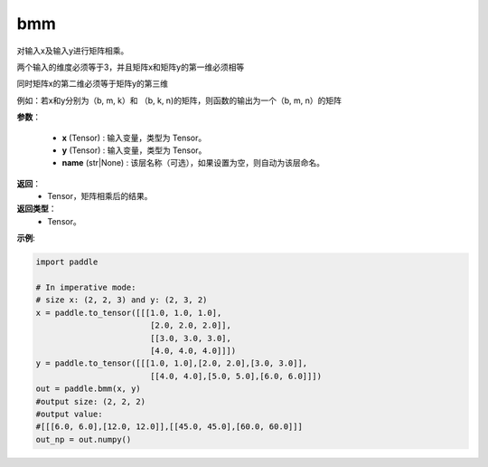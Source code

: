 .. _cn_api_paddle_tensor_bmm:

bmm
-------------------------------

.. py:function:: paddle.bmm(x, y, name=None):




对输入x及输入y进行矩阵相乘。

两个输入的维度必须等于3，并且矩阵x和矩阵y的第一维必须相等

同时矩阵x的第二维必须等于矩阵y的第三维

例如：若x和y分别为（b, m, k）和 （b, k, n)的矩阵，则函数的输出为一个（b, m, n）的矩阵

**参数**：
    
    - **x** (Tensor) : 输入变量，类型为 Tensor。
    - **y** (Tensor) : 输入变量，类型为 Tensor。
    - **name** (str|None) : 该层名称（可选），如果设置为空，则自动为该层命名。

**返回**：
    - Tensor，矩阵相乘后的结果。

**返回类型**：
    - Tensor。


**示例**:

.. code-block:: python
    
    import paddle

    # In imperative mode:
    # size x: (2, 2, 3) and y: (2, 3, 2)
    x = paddle.to_tensor([[[1.0, 1.0, 1.0],
                            [2.0, 2.0, 2.0]],
                            [[3.0, 3.0, 3.0],
                            [4.0, 4.0, 4.0]]])
    y = paddle.to_tensor([[[1.0, 1.0],[2.0, 2.0],[3.0, 3.0]],
                            [[4.0, 4.0],[5.0, 5.0],[6.0, 6.0]]])
    out = paddle.bmm(x, y)
    #output size: (2, 2, 2)
    #output value:
    #[[[6.0, 6.0],[12.0, 12.0]],[[45.0, 45.0],[60.0, 60.0]]]
    out_np = out.numpy()

